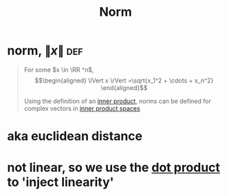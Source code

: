 #+TITLE: Norm
#+context: linear algebra
* norm, $\lVert x \rVert$                                               :def:

  #+begin_quote
  For some $x \in \RR ^n$,
  \[\begin{aligned}
  \lVert x \rVert =\sqrt{x_1^2 + \cdots + x_n^2}
  \end{aligned}\]

  Using the definition of an [[file:KBrefInnerProduct.org][inner product]], norms can be defined for complex vectors in [[file:KBrefInnerProductSpaces.org][inner product spaces]]
  #+end_quote
* aka euclidean distance
* not linear, so we use the [[file:KBrefDotProduct.org][dot product]] to 'inject linearity'
